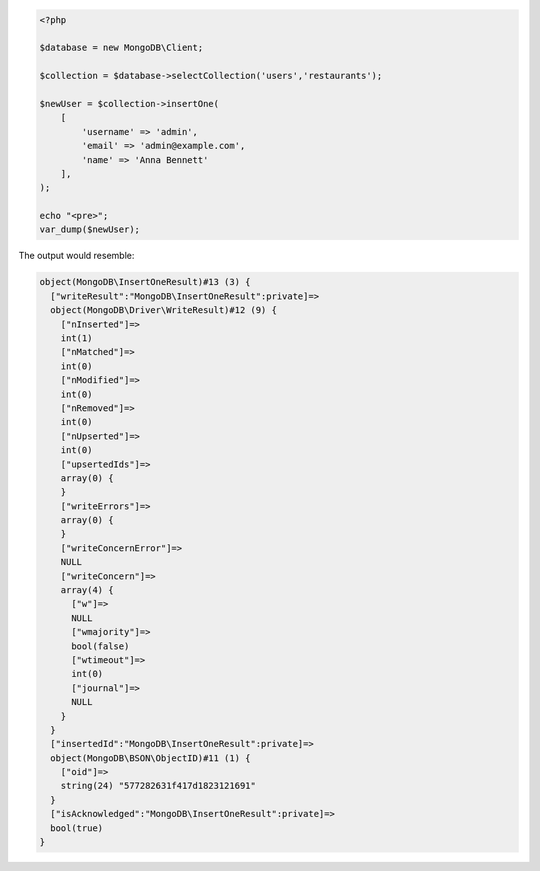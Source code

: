.. code-block:: php
                
   <?php
   
   $database = new MongoDB\Client;

   $collection = $database->selectCollection('users','restaurants');

   $newUser = $collection->insertOne(
       [
           'username' => 'admin',
           'email' => 'admin@example.com',
           'name' => 'Anna Bennett'
       ],
   );

   echo "<pre>";
   var_dump($newUser);

The output would resemble:

.. code-block:: none
                
   object(MongoDB\InsertOneResult)#13 (3) {
     ["writeResult":"MongoDB\InsertOneResult":private]=>
     object(MongoDB\Driver\WriteResult)#12 (9) {
       ["nInserted"]=>
       int(1)
       ["nMatched"]=>
       int(0)
       ["nModified"]=>
       int(0)
       ["nRemoved"]=>
       int(0)
       ["nUpserted"]=>
       int(0)
       ["upsertedIds"]=>
       array(0) {
       }
       ["writeErrors"]=>
       array(0) {
       }
       ["writeConcernError"]=>
       NULL
       ["writeConcern"]=>
       array(4) {
         ["w"]=>
         NULL
         ["wmajority"]=>
         bool(false)
         ["wtimeout"]=>
         int(0)
         ["journal"]=>
         NULL
       }
     }
     ["insertedId":"MongoDB\InsertOneResult":private]=>
     object(MongoDB\BSON\ObjectID)#11 (1) {
       ["oid"]=>
       string(24) "577282631f417d1823121691"
     }
     ["isAcknowledged":"MongoDB\InsertOneResult":private]=>
     bool(true)
   }